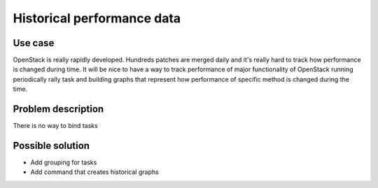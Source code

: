 ===========================
Historical performance data
===========================


Use case
--------

OpenStack is really rapidly developed. Hundreds patches are merged daily
and it's really hard to track how performance is changed during time.
It will be nice to have a way to track performance of major functionality
of OpenStack running periodically rally task and building graphs that represent
how performance of specific method is changed during the time.


Problem description
-------------------

There is no way to bind tasks


Possible solution
-----------------

* Add grouping for tasks
* Add command that creates historical graphs
